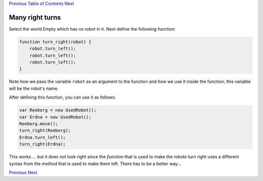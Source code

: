 `Previous <Javascript:void(0);>`__ `Table of
Contents <Javascript:void(0);>`__ `Next <Javascript:void(0);>`__

Many right turns
================

Select the world Empty which has no robot in it. Next define the
following function:

.. code:: jscode

    function turn_right(robot) {
        robot.turn_left();
        robot.turn_left();
        robot.turn_left();
    }

Note how we pass the variable ``robot`` as an argument to the function
and how we use it inside the function; this variable will be the robot's
name.

After defining this function, you can use it as follows:

.. code:: jscode

    var Reeborg = new UsedRobot();
    var Erdna = new UsedRobot();
    Reeborg.move();
    turn_right(Reeborg);
    Erdna.turn_left();
    turn_right(Erdna);

This works ... but it does not look right since the *function* that is
used to make the robots turn right uses a different syntax from the
*method* that is used to make them left. There has to be a better way...

`Previous <Javascript:void(0);>`__ `Next <Javascript:void(0);>`__
